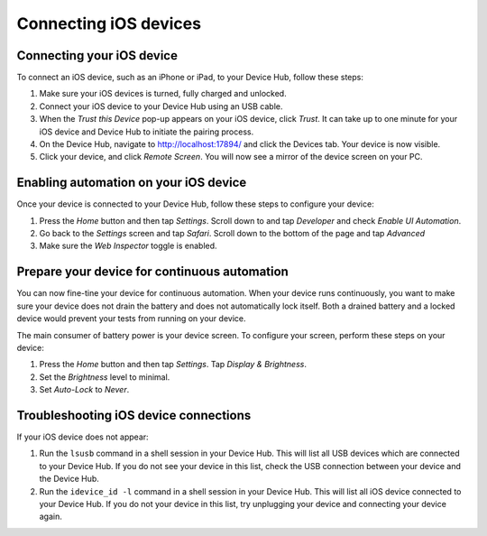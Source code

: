 Connecting iOS devices
======================

Connecting your iOS device
--------------------------

To connect an iOS device, such as an iPhone or iPad, to your Device Hub, follow these steps:

1. Make sure your iOS devices is turned, fully charged and unlocked.
2. Connect your iOS device to your Device Hub using an USB cable.
3. When the *Trust this Device* pop-up appears on your iOS device, click *Trust*. It can take up to one minute
   for your iOS device and Device Hub to initiate the pairing process.
4. On the Device Hub, navigate to http://localhost:17894/ and click the Devices tab. Your
   device is now visible.
5. Click your device, and click *Remote Screen*. You will now see a mirror of the device screen on your PC.

Enabling automation on your iOS device
--------------------------------------

Once your device is connected to your Device Hub, follow these steps to configure your device:

1. Press the *Home* button and then tap *Settings*. Scroll down to and tap *Developer* and check *Enable UI Automation*.
2. Go back to the *Settings* screen and tap *Safari*. Scroll down to the bottom of the page and tap *Advanced*
3. Make sure the *Web Inspector* toggle is enabled.

Prepare your device for continuous automation
---------------------------------------------

You can now fine-tine your device for continuous automation. When your device runs continuously, you want to
make sure your device does not drain the battery and does not automatically lock itself. Both a drained battery
and a locked device would prevent your tests from running on your device.

The main consumer of battery power is your device screen. To configure your screen, perform these steps on
your device:

1. Press the *Home* button and then tap *Settings*. Tap *Display & Brightness*.
2. Set the *Brightness* level to minimal.
3. Set *Auto-Lock* to *Never*.


Troubleshooting iOS device connections
--------------------------------------

If your iOS device does not appear:

1. Run the ``lsusb`` command in a shell session in your Device Hub. This will list all USB devices which are
   connected to your Device Hub. If you do not see your device in this list, check the USB connection between
   your device and the Device Hub.
2. Run the ``idevice_id -l`` command in a shell session in your Device Hub. This will list all iOS device
   connected to your Device Hub. If you do not  your device in this list, try unplugging your device and
   connecting your device again.
